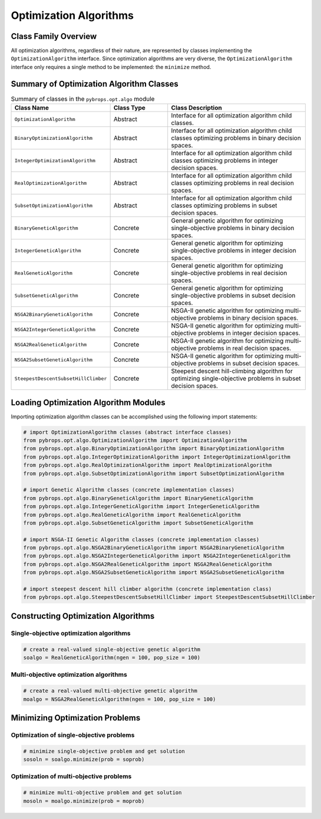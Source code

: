 Optimization Algorithms
#######################

Class Family Overview
=====================

All optimization algorithms, regardless of their nature, are represented by classes implementing the ``OptimizationAlgorithm`` interface. Since optimization algorithms are very diverse, the ``OptimizationAlgorithm`` interface only requires a single method to be implemented: the ``minimize`` method.

Summary of Optimization Algorithm Classes
=========================================

.. list-table:: Summary of classes in the ``pybrops.opt.algo`` module
    :widths: 25 20 50
    :header-rows: 1

    * - Class Name
      - Class Type
      - Class Description
    * - ``OptimizationAlgorithm``
      - Abstract
      - Interface for all optimization algorithm child classes.
    * - ``BinaryOptimizationAlgorithm``
      - Abstract
      - Interface for all optimization algorithm child classes optimizing problems in binary decision spaces.
    * - ``IntegerOptimizationAlgorithm``
      - Abstract
      - Interface for all optimization algorithm child classes optimizing problems in integer decision spaces.
    * - ``RealOptimizationAlgorithm``
      - Abstract
      - Interface for all optimization algorithm child classes optimizing problems in real decision spaces.
    * - ``SubsetOptimizationAlgorithm``
      - Abstract
      - Interface for all optimization algorithm child classes optimizing problems in subset decision spaces.
    * - ``BinaryGeneticAlgorithm``
      - Concrete
      - General genetic algorithm for optimizing single-objective problems in binary decision spaces.
    * - ``IntegerGeneticAlgorithm``
      - Concrete
      - General genetic algorithm for optimizing single-objective problems in integer decision spaces.
    * - ``RealGeneticAlgorithm``
      - Concrete
      - General genetic algorithm for optimizing single-objective problems in real decision spaces.
    * - ``SubsetGeneticAlgorithm``
      - Concrete
      - General genetic algorithm for optimizing single-objective problems in subset decision spaces.
    * - ``NSGA2BinaryGeneticAlgorithm``
      - Concrete
      - NSGA-II genetic algorithm for optimizing multi-objective problems in binary decision spaces.
    * - ``NSGA2IntegerGeneticAlgorithm``
      - Concrete
      - NSGA-II genetic algorithm for optimizing multi-objective problems in integer decision spaces.
    * - ``NSGA2RealGeneticAlgorithm``
      - Concrete
      - NSGA-II genetic algorithm for optimizing multi-objective problems in real decision spaces.
    * - ``NSGA2SubsetGeneticAlgorithm``
      - Concrete
      - NSGA-II genetic algorithm for optimizing multi-objective problems in subset decision spaces.
    * - ``SteepestDescentSubsetHillClimber``
      - Concrete
      - Steepest descent hill-climbing algorithm for optimizing single-objective problems in subset decision spaces.

Loading Optimization Algorithm Modules
======================================

Importing optimization algorithm classes can be accomplished using the following import statements:

.. code-block:: python

    # import OptimizationAlgorithm classes (abstract interface classes)
    from pybrops.opt.algo.OptimizationAlgorithm import OptimizationAlgorithm
    from pybrops.opt.algo.BinaryOptimizationAlgorithm import BinaryOptimizationAlgorithm
    from pybrops.opt.algo.IntegerOptimizationAlgorithm import IntegerOptimizationAlgorithm
    from pybrops.opt.algo.RealOptimizationAlgorithm import RealOptimizationAlgorithm
    from pybrops.opt.algo.SubsetOptimizationAlgorithm import SubsetOptimizationAlgorithm

    # import Genetic Algorithm classes (concrete implementation classes)
    from pybrops.opt.algo.BinaryGeneticAlgorithm import BinaryGeneticAlgorithm
    from pybrops.opt.algo.IntegerGeneticAlgorithm import IntegerGeneticAlgorithm
    from pybrops.opt.algo.RealGeneticAlgorithm import RealGeneticAlgorithm
    from pybrops.opt.algo.SubsetGeneticAlgorithm import SubsetGeneticAlgorithm

    # import NSGA-II Genetic Algorithm classes (concrete implementation classes)
    from pybrops.opt.algo.NSGA2BinaryGeneticAlgorithm import NSGA2BinaryGeneticAlgorithm
    from pybrops.opt.algo.NSGA2IntegerGeneticAlgorithm import NSGA2IntegerGeneticAlgorithm
    from pybrops.opt.algo.NSGA2RealGeneticAlgorithm import NSGA2RealGeneticAlgorithm
    from pybrops.opt.algo.NSGA2SubsetGeneticAlgorithm import NSGA2SubsetGeneticAlgorithm

    # import steepest descent hill climber algorithm (concrete implementation class)
    from pybrops.opt.algo.SteepestDescentSubsetHillClimber import SteepestDescentSubsetHillClimber

Constructing Optimization Algorithms
====================================

Single-objective optimization algorithms
----------------------------------------

.. code-block:: python

    # create a real-valued single-objective genetic algorithm
    soalgo = RealGeneticAlgorithm(ngen = 100, pop_size = 100)

Multi-objective optimization algorithms
---------------------------------------

.. code-block:: python

    # create a real-valued multi-objective genetic algorithm
    moalgo = NSGA2RealGeneticAlgorithm(ngen = 100, pop_size = 100)

Minimizing Optimization Problems
================================

Optimization of single-objective problems
-----------------------------------------

.. code-block:: python

    # minimize single-objective problem and get solution
    sosoln = soalgo.minimize(prob = soprob)


Optimization of multi-objective problems
----------------------------------------

.. code-block:: python

    # minimize multi-objective problem and get solution
    mosoln = moalgo.minimize(prob = moprob)
